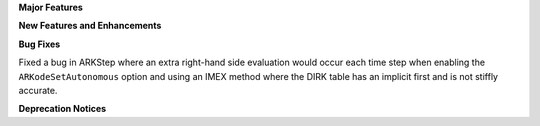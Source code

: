 **Major Features**

**New Features and Enhancements**

**Bug Fixes**

Fixed a bug in ARKStep where an extra right-hand side evaluation would occur
each time step when enabling the ``ARKodeSetAutonomous`` option and using an
IMEX method where the DIRK table has an implicit first and is not stiffly
accurate.

**Deprecation Notices**
